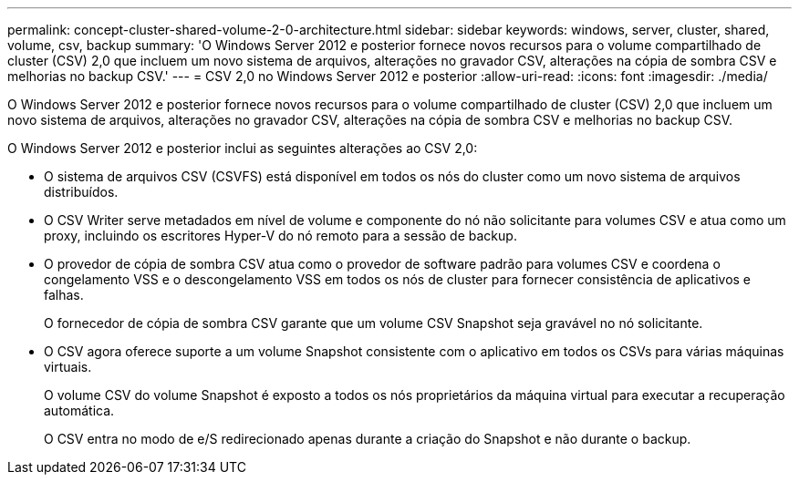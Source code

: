 ---
permalink: concept-cluster-shared-volume-2-0-architecture.html 
sidebar: sidebar 
keywords: windows, server, cluster, shared, volume, csv, backup 
summary: 'O Windows Server 2012 e posterior fornece novos recursos para o volume compartilhado de cluster (CSV) 2,0 que incluem um novo sistema de arquivos, alterações no gravador CSV, alterações na cópia de sombra CSV e melhorias no backup CSV.' 
---
= CSV 2,0 no Windows Server 2012 e posterior
:allow-uri-read: 
:icons: font
:imagesdir: ./media/


[role="lead"]
O Windows Server 2012 e posterior fornece novos recursos para o volume compartilhado de cluster (CSV) 2,0 que incluem um novo sistema de arquivos, alterações no gravador CSV, alterações na cópia de sombra CSV e melhorias no backup CSV.

O Windows Server 2012 e posterior inclui as seguintes alterações ao CSV 2,0:

* O sistema de arquivos CSV (CSVFS) está disponível em todos os nós do cluster como um novo sistema de arquivos distribuídos.
* O CSV Writer serve metadados em nível de volume e componente do nó não solicitante para volumes CSV e atua como um proxy, incluindo os escritores Hyper-V do nó remoto para a sessão de backup.
* O provedor de cópia de sombra CSV atua como o provedor de software padrão para volumes CSV e coordena o congelamento VSS e o descongelamento VSS em todos os nós de cluster para fornecer consistência de aplicativos e falhas.
+
O fornecedor de cópia de sombra CSV garante que um volume CSV Snapshot seja gravável no nó solicitante.

* O CSV agora oferece suporte a um volume Snapshot consistente com o aplicativo em todos os CSVs para várias máquinas virtuais.
+
O volume CSV do volume Snapshot é exposto a todos os nós proprietários da máquina virtual para executar a recuperação automática.

+
O CSV entra no modo de e/S redirecionado apenas durante a criação do Snapshot e não durante o backup.


